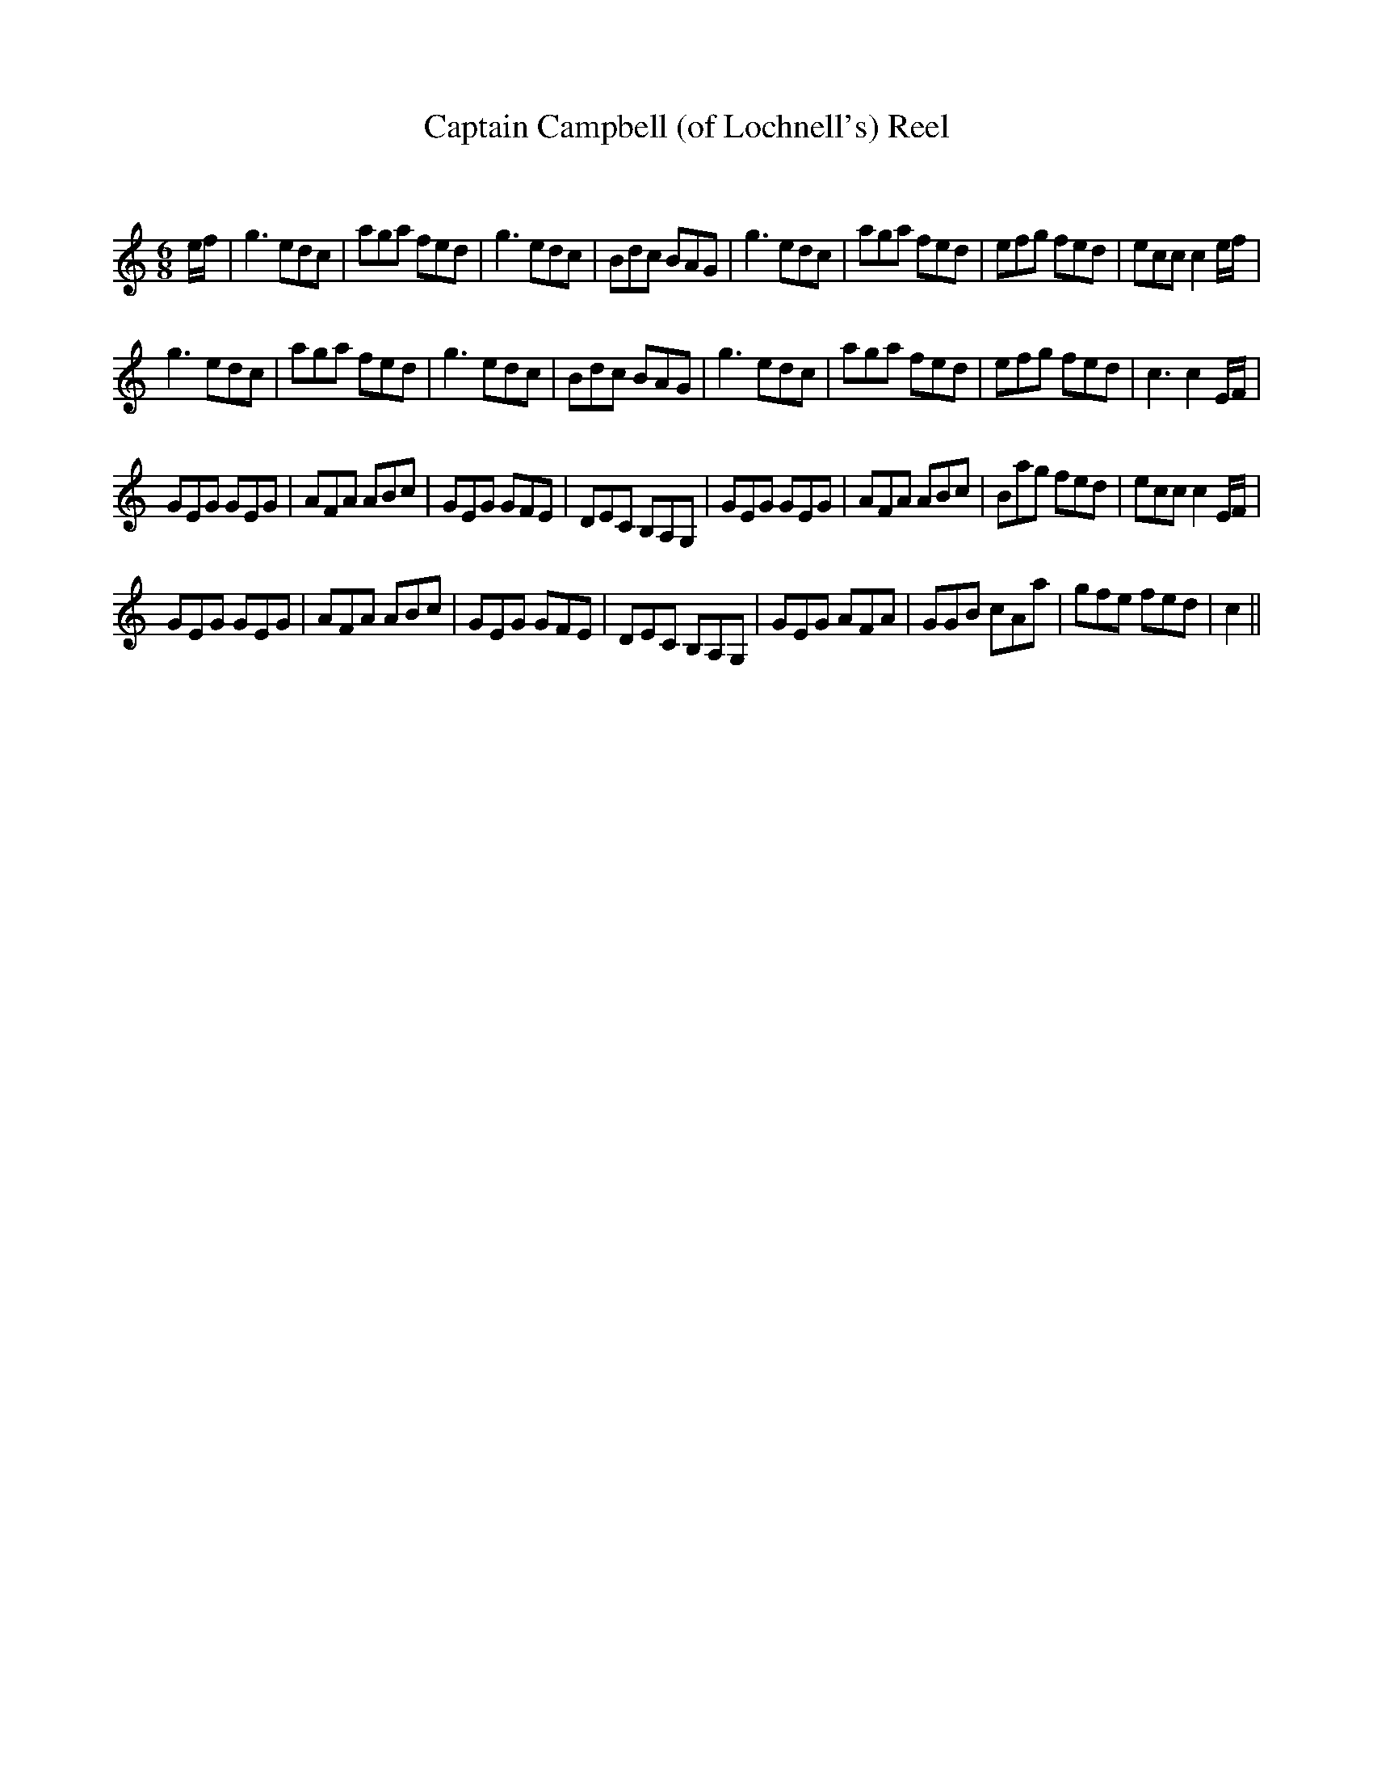 X:1
T: Captain Campbell (of Lochnell's) Reel
C:
R:Jig
Q:180
K:C
M:6/8
L:1/16
ef|g6 e2d2c2|a2g2a2 f2e2d2|g6 e2d2c2|B2d2c2 B2A2G2|g6 e2d2c2|a2g2a2 f2e2d2|e2f2g2 f2e2d2|e2c2c2 c4ef|
g6 e2d2c2|a2g2a2 f2e2d2|g6 e2d2c2|B2d2c2 B2A2G2|g6 e2d2c2|a2g2a2 f2e2d2|e2f2g2 f2e2d2|c6 c4EF|
G2E2G2 G2E2G2|A2F2A2 A2B2c2|G2E2G2 G2F2E2|D2E2C2 B,2A,2G,2|G2E2G2 G2E2G2|A2F2A2 A2B2c2|B2a2g2 f2e2d2|e2c2c2 c4EF|
G2E2G2 G2E2G2|A2F2A2 A2B2c2|G2E2G2 G2F2E2|D2E2C2 B,2A,2G,2|G2E2G2 A2F2A2|G2G2B2 c2A2a2|g2f2e2 f2e2d2|c4||
